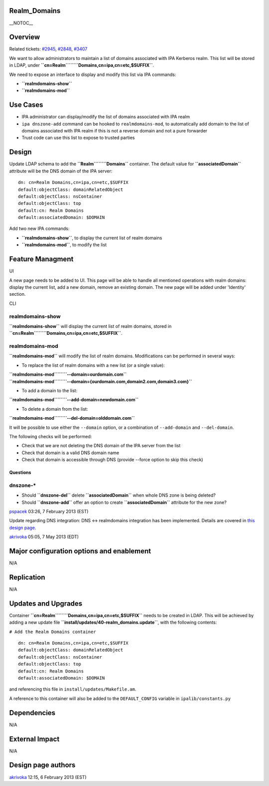 Realm_Domains
=============

\__NOTOC_\_

Overview
========

Related tickets:
`#2945 <https://fedorahosted.org/freeipa/ticket/2945>`__,
`#2848 <https://fedorahosted.org/freeipa/ticket/2848>`__,
`#3407 <https://fedorahosted.org/freeipa/ticket/3407>`__

We want to allow administrators to maintain a list of domains associated
with IPA Kerberos realm. This list will be stored in LDAP, under
**``cn=Realm``\ ````\ ``Domains,cn=ipa,cn=etc,$SUFFIX``**.

We need to expose an interface to display and modify this list via IPA
commands:

-  **``realmdomains-show``**
-  **``realmdomains-mod``**



Use Cases
=========

-  IPA administrator can display/modify the list of domains associated
   with IPA realm
-  ``ipa dnszone-add`` command can be hooked to ``realmdomains-mod``, to
   automatically add domain to the list of domains associated with IPA
   realm if this is not a reverse domain and not a pure forwarder
-  Trust code can use this list to expose to trusted parties

Design
======

Update LDAP schema to add the **``Realm``\ ````\ ``Domains``**
container. The default value for **``associatedDomain``** attribute will
be the DNS domain of the IPA server:

::

    dn: cn=Realm Domains,cn=ipa,cn=etc,$SUFFIX
    default:objectClass: domainRelatedObject
    default:objectClass: nsContainer
    default:objectClass: top
    default:cn: Realm Domains
    default:associatedDomain: $DOMAIN

Add two new IPA commands:

-  **``realmdomains-show``**, to display the current list of realm
   domains
-  **``realmdomains-mod``**, to modify the list



Feature Managment
=================

UI

A new page needs to be added to UI. This page will be able to handle all
mentioned operations with realm domains: display the current list, add a
new domain, remove an existing domain. The new page will be added under
'Identity' section.

CLI



realmdomains-show
^^^^^^^^^^^^^^^^^

**``realmdomains-show``** will display the current list of realm
domains, stored in
**``cn=Realm``\ ````\ ``Domains,cn=ipa,cn=etc,$SUFFIX``**.



realmdomains-mod
^^^^^^^^^^^^^^^^

**``realmdomains-mod``** will modify the list of realm domains.
Modifications can be performed in several ways:

-  To replace the list of realm domains with a new list (or a single
   value):

| **``realmdomains-mod``\ ````\ ``--domain=ourdomain.com``**
| **``realmdomains-mod``\ ````\ ``--domain={ourdomain.com,domain2.com,domain3.com}``**

-  To add a domain to the list:

**``realmdomains-mod``\ ````\ ``--add-domain=newdomain.com``**

-  To delete a domain from the list:

**``realmdomains-mod``\ ````\ ``--del-domain=olddomain.com``**

It will be possible to use either the ``--domain`` option, or a
combination of ``--add-domain`` and ``--del-domain``.

The following checks will be performed:

-  Check that we are not deleting the DNS domain of the IPA server from
   the list
-  Check that domain is a valid DNS domain name
-  Check that domain is accessible through DNS (provide --force option
   to skip this check)

Questions
---------



dnszone-\*
^^^^^^^^^^

-  Should **``dnszone-del``** delete **``associatedDomain``** when whole
   DNS zone is being deleted?
-  Should **``dnszone-add``** offer an option to create
   **``associatedDomain``** attribute for the new zone?

`pspacek <User:Pspacek>`__ 03:26, 7 February 2013 (EST)

Update regarding DNS integration: DNS <-> realmdomains integration has
been implemented. Details are covered in `this design
page <http://www.freeipa.org/page/V3/DNS_realmdomains_integration>`__.

`akrivoka <User:Akrivoka>`__ 05:05, 7 May 2013 (EDT)



Major configuration options and enablement
==========================================

N/A

Replication
===========

N/A



Updates and Upgrades
====================

Container **``cn=Realm``\ ````\ ``Domains,cn=ipa,cn=etc,$SUFFIX``**
needs to be created in LDAP. This will be achieved by adding a new
update file **``install/updates/40-realm_domains.update``**, with the
following contents:

``# Add the Realm Domains container``

::

    dn: cn=Realm Domains,cn=ipa,cn=etc,$SUFFIX
    default:objectClass: domainRelatedObject
    default:objectClass: nsContainer
    default:objectClass: top
    default:cn: Realm Domains
    default:associatedDomain: $DOMAIN

and referencing this file in ``install/updates/Makefile.am``.

A reference to this container will also be added to the
``DEFAULT_CONFIG`` variable in ``ipalib/constants.py``

Dependencies
============

N/A



External Impact
===============

N/A



Design page authors
===================

`akrivoka <User:Akrivoka>`__ 12:15, 6 February 2013 (EST)